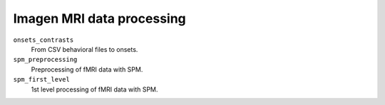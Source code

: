 ==========================
Imagen MRI data processing
==========================

``onsets_contrasts``
  From CSV behavioral files to onsets.

``spm_preprocessing``
  Preprocessing of fMRI data with SPM.

``spm_first_level``
  1st level processing of fMRI data with SPM.
